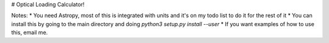 # Optical Loading Calculator!

Notes:
* You need Astropy, most of this is integrated with units and it's on my todo list to do it for the rest of it
* You can install this by going to the main directory and doing `python3 setup.py install --user`
* If you want examples of how to use this, email me.
